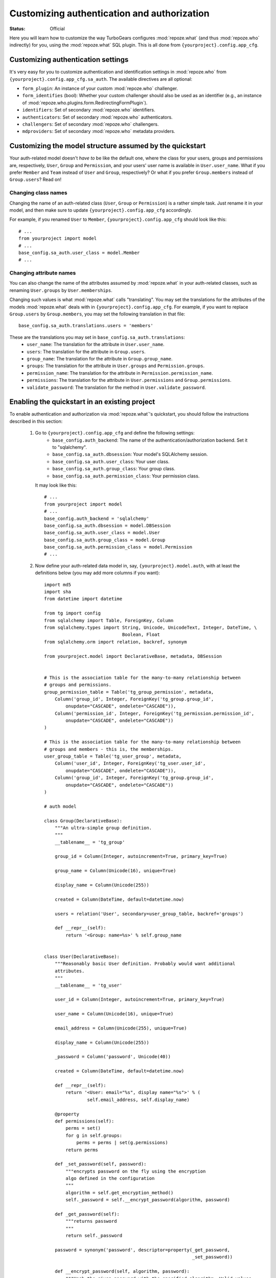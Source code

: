 Customizing authentication and authorization
============================================

.. module:: repoze.what.plugins.quickstart
    :synopsis: Configuring the repoze.what quickstart

:Status: Official

Here you will learn how to customize the way TurboGears configures
:mod:`repoze.what` (and thus :mod:`repoze.who` indirectly) for you, using the
:mod:`repoze.what` SQL plugin. This is all done from
``{yourproject}.config.app_cfg``.


Customizing authentication settings
-----------------------------------

It's very easy for you to customize authentication and identification settings
in :mod:`repoze.who` from ``{yourproject}.config.app_cfg.sa_auth``. The 
available directives are all optional:

* ``form_plugin``: An instance of your custom :mod:`repoze.who` challenger.
* ``form_identifies`` (bool): Whether your custom challenger should also be
  used as an identifier (e.g., an instance of 
  :mod:`repoze.who.plugins.form.RedirectingFormPlugin`).
* ``identifiers``: Set of secondary :mod:`repoze.who` identifiers.
* ``authenticators``: Set of secondary :mod:`repoze.who` authenticators.
* ``challengers``: Set of secondary :mod:`repoze.who` challengers.
* ``mdproviders``: Set of secondary :mod:`repoze.who` metadata providers.

Customizing the model structure assumed by the quickstart
---------------------------------------------------------

Your auth-related model doesn't `have to` be like the default one, where the
class for your users, groups and permissions are, respectively, ``User``,
``Group`` and ``Permission``, and your users' user name is available in
``User.user_name``. What if you prefer ``Member`` and ``Team`` instead of
``User`` and ``Group``, respectively? Or what if you prefer ``Group.members``
instead of ``Group.users``? Read on!

Changing class names
~~~~~~~~~~~~~~~~~~~~

Changing the name of an auth-related class (``User``, ``Group`` or ``Permission``)
is a rather simple task. Just rename it in your model, and then make sure to
update ``{yourproject}.config.app_cfg`` accordingly.

For example, if you renamed ``User`` to ``Member``, ``{yourproject}.config.app_cfg``
should look like this::

    # ...
    from yourproject import model
    # ...
    base_config.sa_auth.user_class = model.Member
    # ...

Changing attribute names
~~~~~~~~~~~~~~~~~~~~~~~~

You can also change the name of the attributes assumed by
:mod:`repoze.what` in your auth-related classes, such as renaming
``User.groups`` by ``User.memberships``.

Changing such values is what :mod:`repoze.what` calls "translating".
You may set the translations for the attributes of the models
:mod:`repoze.what` deals with in ``{yourproject}.config.app_cfg``. For
example, if you want to replace ``Group.users`` by ``Group.members``, you may
set the following translation in that file::

    base_config.sa_auth.translations.users = 'members'

These are the translations you may set in ``base_config.sa_auth.translations``:
    * ``user_name``: The translation for the attribute in ``User.user_name``.
    * ``users``: The translation for the attribute in ``Group.users``.
    * ``group_name``: The translation for the attribute in ``Group.group_name``.
    * ``groups``: The translation for the attribute in ``User.groups`` and
      ``Permission.groups``.
    * ``permission_name``: The translation for the attribute in
      ``Permission.permission_name``.
    * ``permissions``: The translation for the attribute in ``User.permissions``
      and ``Group.permissions``.
    * ``validate_password``: The translation for the method in
      ``User.validate_password``.


.. _implementing:

Enabling the quickstart in an existing project
----------------------------------------------

To enable authentication and authorization via :mod:`repoze.what`'s
quickstart, you should follow the instructions described in this section:

    #. Go to ``{yourproject}.config.app_cfg`` and define the following settings:
        * ``base_config.auth_backend``: The name of the 
          authentication/authorization backend. Set it to "sqlalchemy".
        * ``base_config.sa_auth.dbsession``: Your model's SQLAlchemy session.
        * ``base_config.sa_auth.user_class``: Your user class.
        * ``base_config.sa_auth.group_class``: Your group class.
        * ``base_config.sa_auth.permission_class``: Your permission class.
       
       It may look like this::
           
           # ...
           from yourproject import model
           # ...
           base_config.auth_backend = 'sqlalchemy'
           base_config.sa_auth.dbsession = model.DBSession
           base_config.sa_auth.user_class = model.User
           base_config.sa_auth.group_class = model.Group
           base_config.sa_auth.permission_class = model.Permission
           # ...

    #. Now define your auth-related data model in, say, 
       ``{yourproject}.model.auth``, with at least the definitions below (you
       may add more columns if you want)::
        
        import md5
        import sha
        from datetime import datetime
        
        from tg import config
        from sqlalchemy import Table, ForeignKey, Column
        from sqlalchemy.types import String, Unicode, UnicodeText, Integer, DateTime, \
                                     Boolean, Float
        from sqlalchemy.orm import relation, backref, synonym
        
        from yourproject.model import DeclarativeBase, metadata, DBSession
        
        
        # This is the association table for the many-to-many relationship between
        # groups and permissions.
        group_permission_table = Table('tg_group_permission', metadata,
            Column('group_id', Integer, ForeignKey('tg_group.group_id',
                onupdate="CASCADE", ondelete="CASCADE")),
            Column('permission_id', Integer, ForeignKey('tg_permission.permission_id',
                onupdate="CASCADE", ondelete="CASCADE"))
        )
        
        # This is the association table for the many-to-many relationship between
        # groups and members - this is, the memberships.
        user_group_table = Table('tg_user_group', metadata,
            Column('user_id', Integer, ForeignKey('tg_user.user_id',
                onupdate="CASCADE", ondelete="CASCADE")),
            Column('group_id', Integer, ForeignKey('tg_group.group_id',
                onupdate="CASCADE", ondelete="CASCADE"))
        )
        
        # auth model
        
        class Group(DeclarativeBase):
            """An ultra-simple group definition.
            """
            __tablename__ = 'tg_group'
        
            group_id = Column(Integer, autoincrement=True, primary_key=True)
        
            group_name = Column(Unicode(16), unique=True)
        
            display_name = Column(Unicode(255))
        
            created = Column(DateTime, default=datetime.now)
        
            users = relation('User', secondary=user_group_table, backref='groups')
        
            def __repr__(self):
                return '<Group: name=%s>' % self.group_name
        
        
        class User(DeclarativeBase):
            """Reasonably basic User definition. Probably would want additional
            attributes.
            """
            __tablename__ = 'tg_user'
        
            user_id = Column(Integer, autoincrement=True, primary_key=True)
        
            user_name = Column(Unicode(16), unique=True)
        
            email_address = Column(Unicode(255), unique=True)
        
            display_name = Column(Unicode(255))
        
            _password = Column('password', Unicode(40))
        
            created = Column(DateTime, default=datetime.now)
        
            def __repr__(self):
                return '<User: email="%s", display name="%s">' % (
                        self.email_address, self.display_name)
        
            @property
            def permissions(self):
                perms = set()
                for g in self.groups:
                    perms = perms | set(g.permissions)
                return perms
        
            def _set_password(self, password):
                """encrypts password on the fly using the encryption
                algo defined in the configuration
                """
                algorithm = self.get_encryption_method()
                self._password = self.__encrypt_password(algorithm, password)
        
            def _get_password(self):
                """returns password
                """
                return self._password
        
            password = synonym('password', descriptor=property(_get_password,
                                                               _set_password))
        
            def __encrypt_password(self, algorithm, password):
                """Hash the given password with the specified algorithm. Valid values
                for algorithm are 'md5' and 'sha1'. All other algorithm values will
                be essentially a no-op."""
                hashed_password = password
        
                if isinstance(password, unicode):
                    password_8bit = password.encode('UTF-8')
        
                else:
                    password_8bit = password
        
                if "md5" == algorithm:
                    hashed_password = md5.new(password_8bit).hexdigest()
        
                elif "sha1" == algorithm:
                    hashed_password = sha.new(password_8bit).hexdigest()
        
                # TODO: re-add the possibility to provide own hasing algo
                # here... just get the real config...
        
                #elif "custom" == algorithm:
                #    custom_encryption_path = turbogears.config.get(
                #        "auth.custom_encryption", None )
                #
                #    if custom_encryption_path:
                #        custom_encryption = turbogears.util.load_class(
                #            custom_encryption_path)
        
                #    if custom_encryption:
                #        hashed_password = custom_encryption(password_8bit)
        
                # make sure the hased password is an UTF-8 object at the end of the
                # process because SQLAlchemy _wants_ a unicode object for Unicode columns
                if not isinstance(hashed_password, unicode):
                    hashed_password = hashed_password.decode('UTF-8')
        
                return hashed_password
        
            def get_encryption_method(self):
                """returns the encryption method from the config
                If None is set, or auth is disabled this will return None
                """
                auth_system = config.get('sa_auth', None)
                if auth_system is None:
                    # if auth is not activated in the config we should warn
                    # the admin through the logs... and return None
                    return None
        
                return auth_system.get('password_encryption_method', None)
        
            def validate_password(self, password):
                """Check the password against existing credentials.
                this method _MUST_ return a boolean.
        
                @param password: the password that was provided by the user to
                try and authenticate. This is the clear text version that we will
                need to match against the (possibly) encrypted one in the database.
                @type password: unicode object
                """
                algorithm = self.get_encryption_method()
                return self.password == self.__encrypt_password(algorithm, password)
        
        
        class Permission(DeclarativeBase):
            """A relationship that determines what each Group can do"""
            __tablename__ = 'tg_permission'
        
            permission_id = Column(Integer, autoincrement=True, primary_key=True)
        
            permission_name = Column(Unicode(16), unique=True)
        
            description = Column(Unicode(255))
        
            groups = relation(Group, secondary=group_permission_table,
                              backref='permissions')

       Finally, make sure these classes are imported at the end of your
       ``{yourproject}/model/__init__.py``::
       
           from auth import User, Group, Permission

    #. Finally, you may want to create some default users, groups and permissions
       to try authorization in your application. In ``{yourproject}.websetup``
       you may add a code like this in your ``setup_config()`` function::
       
            # ...
            
            model.metadata.create_all(bind=config['pylons.app_globals'].sa_engine)
            
            u = model.User()
            u.user_name = u'manager'
            u.display_name = u'Example manager'
            u.email_address = u'manager@somedomain.com'
            u.password = u'managepass'
        
            model.DBSession.save(u)
        
            g = model.Group()
            g.group_name = u'managers'
            g.display_name = u'Managers Group'
        
            g.users.append(u)
        
            model.DBSession.save(g)
        
            p = model.Permission()
            p.permission_name = u'manage'
            p.description = u'This permission give an administrative right to the bearer'
            p.groups.append(g)
        
            model.DBSession.save(p)
            model.DBSession.flush()
        
            u1 = model.User()
            u1.user_name = u'editor'
            u1.display_name = u'Exemple editor'
            u1.email_address = u'editor@somedomain.com'
            u1.password = u'editpass'
        
            model.DBSession.save(u1)
            model.DBSession.flush()
            
            transaction.commit()
            print "Successfully setup"

       And then populate your test database with these rows. To do so, first
       delete the file ``devdata.db`` from your project's root directory, and
       finally run the command below from the same directory::
       
           paster setup-app development.ini


Disabling authentication and authorization
------------------------------------------

If you need more flexibility than that provided by the quickstart, or you are 
not going to use :mod:`repoze.who` and :mod:`repoze.what`, you should prevent
TurboGears from dealing with authentication/authorization by removing (or 
commenting) the following line from 
``{yourproject}.config.app_cfg``::

    base_config.auth_backend = '{whatever you find here}'

Then you may also want to delete those settings like ``base_config.sa_auth.*``
-- they'll be ignored.
